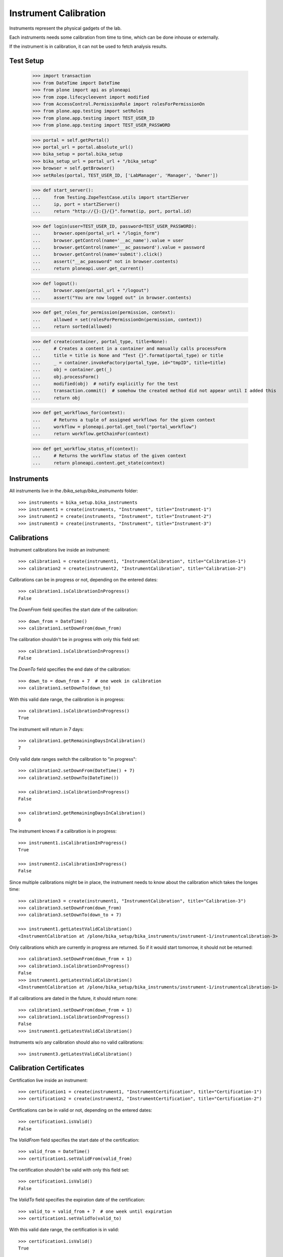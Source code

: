 ======================
Instrument Calibration
======================

Instruments represent the physical gadgets of the lab.

Each instruments needs some calibration from time to time, which can be done
inhouse or externally.

If the instrument is in calibration, it can not be used to fetch analysis results.



Test Setup
==========

    >>> import transaction
    >>> from DateTime import DateTime
    >>> from plone import api as ploneapi
    >>> from zope.lifecycleevent import modified
    >>> from AccessControl.PermissionRole import rolesForPermissionOn
    >>> from plone.app.testing import setRoles
    >>> from plone.app.testing import TEST_USER_ID
    >>> from plone.app.testing import TEST_USER_PASSWORD

    >>> portal = self.getPortal()
    >>> portal_url = portal.absolute_url()
    >>> bika_setup = portal.bika_setup
    >>> bika_setup_url = portal_url + "/bika_setup"
    >>> browser = self.getBrowser()
    >>> setRoles(portal, TEST_USER_ID, ['LabManager', 'Manager', 'Owner'])

    >>> def start_server():
    ...     from Testing.ZopeTestCase.utils import startZServer
    ...     ip, port = startZServer()
    ...     return "http://{}:{}/{}".format(ip, port, portal.id)

    >>> def login(user=TEST_USER_ID, password=TEST_USER_PASSWORD):
    ...     browser.open(portal_url + "/login_form")
    ...     browser.getControl(name='__ac_name').value = user
    ...     browser.getControl(name='__ac_password').value = password
    ...     browser.getControl(name='submit').click()
    ...     assert("__ac_password" not in browser.contents)
    ...     return ploneapi.user.get_current()

    >>> def logout():
    ...     browser.open(portal_url + "/logout")
    ...     assert("You are now logged out" in browser.contents)

    >>> def get_roles_for_permission(permission, context):
    ...     allowed = set(rolesForPermissionOn(permission, context))
    ...     return sorted(allowed)

    >>> def create(container, portal_type, title=None):
    ...     # Creates a content in a container and manually calls processForm
    ...     title = title is None and "Test {}".format(portal_type) or title
    ...     _ = container.invokeFactory(portal_type, id="tmpID", title=title)
    ...     obj = container.get(_)
    ...     obj.processForm()
    ...     modified(obj)  # notify explicitly for the test
    ...     transaction.commit()  # somehow the created method did not appear until I added this
    ...     return obj

    >>> def get_workflows_for(context):
    ...     # Returns a tuple of assigned workflows for the given context
    ...     workflow = ploneapi.portal.get_tool("portal_workflow")
    ...     return workflow.getChainFor(context)

    >>> def get_workflow_status_of(context):
    ...     # Returns the workflow status of the given context
    ...     return ploneapi.content.get_state(context)


Instruments
===========

All instruments live in the `/bika_setup/bika_instruments` folder::

    >>> instruments = bika_setup.bika_instruments
    >>> instrument1 = create(instruments, "Instrument", title="Instrument-1")
    >>> instrument2 = create(instruments, "Instrument", title="Instrument-2")
    >>> instrument3 = create(instruments, "Instrument", title="Instrument-3")


Calibrations
============

Instrument calibrations live inside an instrument::

    >>> calibration1 = create(instrument1, "InstrumentCalibration", title="Calibration-1")
    >>> calibration2 = create(instrument2, "InstrumentCalibration", title="Calibration-2")

Calibrations can be in progress or not, depending on the entered dates::

    >>> calibration1.isCalibrationInProgress()
    False

The `DownFrom` field specifies the start date of the calibration::

    >>> down_from = DateTime()
    >>> calibration1.setDownFrom(down_from)

The calibration shouldn't be in progress with only this field set::

    >>> calibration1.isCalibrationInProgress()
    False

The `DownTo` field specifies the end date of the calibration::

    >>> down_to = down_from + 7  # one week in calibration
    >>> calibration1.setDownTo(down_to)

With this valid date range, the calibration is in progress::

    >>> calibration1.isCalibrationInProgress()
    True

The instrument will return in 7 days::

    >>> calibration1.getRemainingDaysInCalibration()
    7

Only valid date ranges switch the calibration to "in progress"::

    >>> calibration2.setDownFrom(DateTime() + 7)
    >>> calibration2.setDownTo(DateTime())

    >>> calibration2.isCalibrationInProgress()
    False

    >>> calibration2.getRemainingDaysInCalibration()
    0

The instrument knows if a calibration is in progress::

    >>> instrument1.isCalibrationInProgress()
    True

    >>> instrument2.isCalibrationInProgress()
    False

Since multiple calibrations might be in place, the instrument needs to know
about the calibration which takes the longes time::

    >>> calibration3 = create(instrument1, "InstrumentCalibration", title="Calibration-3")
    >>> calibration3.setDownFrom(down_from)
    >>> calibration3.setDownTo(down_to + 7)

    >>> instrument1.getLatestValidCalibration()
    <InstrumentCalibration at /plone/bika_setup/bika_instruments/instrument-1/instrumentcalibration-3>

Only calibrations which are currently in progress are returned.
So if it would start tomorrow, it should not be returned::

    >>> calibration3.setDownFrom(down_from + 1)
    >>> calibration3.isCalibrationInProgress()
    False
    >>> instrument1.getLatestValidCalibration()
    <InstrumentCalibration at /plone/bika_setup/bika_instruments/instrument-1/instrumentcalibration-1>

If all calibrations are dated in the future, it should return none::

    >>> calibration1.setDownFrom(down_from + 1)
    >>> calibration1.isCalibrationInProgress()
    False
    >>> instrument1.getLatestValidCalibration()

Instruments w/o any calibration should also no valid calibrations::

    >>> instrument3.getLatestValidCalibration()


Calibration Certificates
========================

Certification live inside an instrument::

    >>> certification1 = create(instrument1, "InstrumentCertification", title="Certification-1")
    >>> certification2 = create(instrument2, "InstrumentCertification", title="Certification-2")

Certifications can be in valid or not, depending on the entered dates::

    >>> certification1.isValid()
    False

The `ValidFrom` field specifies the start date of the certification::

    >>> valid_from = DateTime()
    >>> certification1.setValidFrom(valid_from)

The certification shouldn't be valid with only this field set::

    >>> certification1.isValid()
    False

The `ValidTo` field specifies the expiration date of the certification::

    >>> valid_to = valid_from + 7  # one week until expiration
    >>> certification1.setValidTo(valid_to)

With this valid date range, the certification is in valid::

    >>> certification1.isValid()
    True

For exactly 7 days::

    >>> certification1.getDaysToExpire()
    7

Or one week::

    >>> certification1.getWeeksAndDaysToExpire()
    (1, 0)

Only valid date ranges switch the certification to "valid"::

    >>> certification2.setValidFrom(DateTime() + 7)
    >>> certification2.setValidTo(DateTime())

    >>> certification2.isValid()
    False

    >>> certification2.getDaysToExpire()
    0

    >>> certification2.getWeeksAndDaysToExpire()
    (0, 0)

The instrument knows if a certification is valid/out of date::

    >>> instrument1.isOutOfDate()
    False

    >>> instrument2.isOutOfDate()
    True

Since multiple certifications might be in place, the instrument needs to know
about the certification with the longest validity::

    >>> certification3 = create(instrument1, "InstrumentCertification", title="Certification-3")
    >>> certification3.setValidTo(valid_from)
    >>> certification3.setValidTo(valid_to + 7)

    >>> instrument1.getLatestValidCertification()
    <InstrumentCertification at /plone/bika_setup/bika_instruments/instrument-1/instrumentcertification-3>

Only certifications which are valid are returned.
So if the validation would start tomorrow, it should not be returned::

    >>> certification3.setValidFrom(valid_from + 1)
    >>> certification3.isValid()
    False
    >>> instrument1.getLatestValidCertification()
    <InstrumentCertification at /plone/bika_setup/bika_instruments/instrument-1/instrumentcertification-1>

If all certifications are dated in the future, it should return none::

    >>> certification1.setValidFrom(valid_from + 1)
    >>> certification1.isValid()
    False
    >>> instrument1.getLatestValidCertification()

Instruments w/o any certifications should also return no valid certifications::

    >>> instrument3.getLatestValidCertification()
